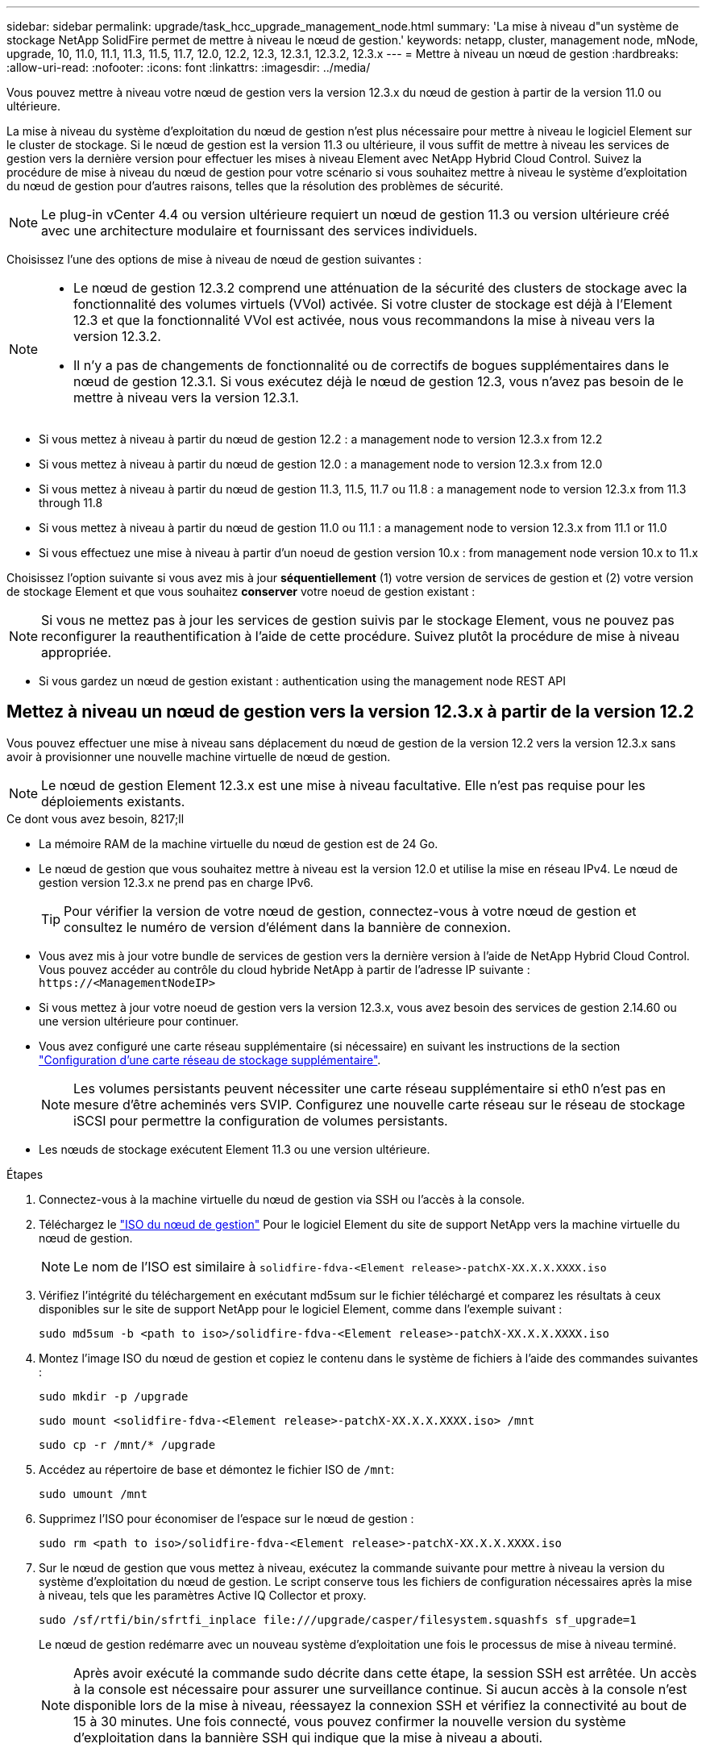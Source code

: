 ---
sidebar: sidebar 
permalink: upgrade/task_hcc_upgrade_management_node.html 
summary: 'La mise à niveau d"un système de stockage NetApp SolidFire permet de mettre à niveau le nœud de gestion.' 
keywords: netapp, cluster, management node, mNode, upgrade, 10, 11.0, 11.1, 11.3, 11.5, 11.7, 12.0, 12.2, 12.3, 12.3.1, 12.3.2, 12.3.x 
---
= Mettre à niveau un nœud de gestion
:hardbreaks:
:allow-uri-read: 
:nofooter: 
:icons: font
:linkattrs: 
:imagesdir: ../media/


[role="lead"]
Vous pouvez mettre à niveau votre nœud de gestion vers la version 12.3.x du nœud de gestion à partir de la version 11.0 ou ultérieure.

La mise à niveau du système d'exploitation du nœud de gestion n'est plus nécessaire pour mettre à niveau le logiciel Element sur le cluster de stockage. Si le nœud de gestion est la version 11.3 ou ultérieure, il vous suffit de mettre à niveau les services de gestion vers la dernière version pour effectuer les mises à niveau Element avec NetApp Hybrid Cloud Control. Suivez la procédure de mise à niveau du nœud de gestion pour votre scénario si vous souhaitez mettre à niveau le système d'exploitation du nœud de gestion pour d'autres raisons, telles que la résolution des problèmes de sécurité.


NOTE: Le plug-in vCenter 4.4 ou version ultérieure requiert un nœud de gestion 11.3 ou version ultérieure créé avec une architecture modulaire et fournissant des services individuels.

Choisissez l'une des options de mise à niveau de nœud de gestion suivantes :

[NOTE]
====
* Le nœud de gestion 12.3.2 comprend une atténuation de la sécurité des clusters de stockage avec la fonctionnalité des volumes virtuels (VVol) activée. Si votre cluster de stockage est déjà à l'Element 12.3 et que la fonctionnalité VVol est activée, nous vous recommandons la mise à niveau vers la version 12.3.2.
* Il n'y a pas de changements de fonctionnalité ou de correctifs de bogues supplémentaires dans le nœud de gestion 12.3.1. Si vous exécutez déjà le nœud de gestion 12.3, vous n'avez pas besoin de le mettre à niveau vers la version 12.3.1.


====
* Si vous mettez à niveau à partir du nœud de gestion 12.2 : a management node to version 12.3.x from 12.2
* Si vous mettez à niveau à partir du nœud de gestion 12.0 : a management node to version 12.3.x from 12.0
* Si vous mettez à niveau à partir du nœud de gestion 11.3, 11.5, 11.7 ou 11.8 : a management node to version 12.3.x from 11.3 through 11.8
* Si vous mettez à niveau à partir du nœud de gestion 11.0 ou 11.1 : a management node to version 12.3.x from 11.1 or 11.0
* Si vous effectuez une mise à niveau à partir d'un noeud de gestion version 10.x : from management node version 10.x to 11.x


Choisissez l'option suivante si vous avez mis à jour *séquentiellement* (1) votre version de services de gestion et (2) votre version de stockage Element et que vous souhaitez *conserver* votre noeud de gestion existant :


NOTE: Si vous ne mettez pas à jour les services de gestion suivis par le stockage Element, vous ne pouvez pas reconfigurer la reauthentification à l'aide de cette procédure. Suivez plutôt la procédure de mise à niveau appropriée.

* Si vous gardez un nœud de gestion existant : authentication using the management node REST API




== Mettez à niveau un nœud de gestion vers la version 12.3.x à partir de la version 12.2

Vous pouvez effectuer une mise à niveau sans déplacement du nœud de gestion de la version 12.2 vers la version 12.3.x sans avoir à provisionner une nouvelle machine virtuelle de nœud de gestion.


NOTE: Le nœud de gestion Element 12.3.x est une mise à niveau facultative. Elle n'est pas requise pour les déploiements existants.

.Ce dont vous avez besoin, 8217;ll
* La mémoire RAM de la machine virtuelle du nœud de gestion est de 24 Go.
* Le nœud de gestion que vous souhaitez mettre à niveau est la version 12.0 et utilise la mise en réseau IPv4. Le nœud de gestion version 12.3.x ne prend pas en charge IPv6.
+

TIP: Pour vérifier la version de votre nœud de gestion, connectez-vous à votre nœud de gestion et consultez le numéro de version d'élément dans la bannière de connexion.

* Vous avez mis à jour votre bundle de services de gestion vers la dernière version à l'aide de NetApp Hybrid Cloud Control. Vous pouvez accéder au contrôle du cloud hybride NetApp à partir de l'adresse IP suivante : `\https://<ManagementNodeIP>`
* Si vous mettez à jour votre noeud de gestion vers la version 12.3.x, vous avez besoin des services de gestion 2.14.60 ou une version ultérieure pour continuer.
* Vous avez configuré une carte réseau supplémentaire (si nécessaire) en suivant les instructions de la section link:../mnode/task_mnode_install_add_storage_NIC.html["Configuration d'une carte réseau de stockage supplémentaire"].
+

NOTE: Les volumes persistants peuvent nécessiter une carte réseau supplémentaire si eth0 n'est pas en mesure d'être acheminés vers SVIP. Configurez une nouvelle carte réseau sur le réseau de stockage iSCSI pour permettre la configuration de volumes persistants.

* Les nœuds de stockage exécutent Element 11.3 ou une version ultérieure.


.Étapes
. Connectez-vous à la machine virtuelle du nœud de gestion via SSH ou l'accès à la console.
. Téléchargez le https://mysupport.netapp.com/site/products/all/details/element-software/downloads-tab["ISO du nœud de gestion"^] Pour le logiciel Element du site de support NetApp vers la machine virtuelle du nœud de gestion.
+

NOTE: Le nom de l'ISO est similaire à `solidfire-fdva-<Element release>-patchX-XX.X.X.XXXX.iso`

. Vérifiez l'intégrité du téléchargement en exécutant md5sum sur le fichier téléchargé et comparez les résultats à ceux disponibles sur le site de support NetApp pour le logiciel Element, comme dans l'exemple suivant :
+
`sudo md5sum -b <path to iso>/solidfire-fdva-<Element release>-patchX-XX.X.X.XXXX.iso`

. Montez l'image ISO du nœud de gestion et copiez le contenu dans le système de fichiers à l'aide des commandes suivantes :
+
[listing]
----
sudo mkdir -p /upgrade
----
+
[listing]
----
sudo mount <solidfire-fdva-<Element release>-patchX-XX.X.X.XXXX.iso> /mnt
----
+
[listing]
----
sudo cp -r /mnt/* /upgrade
----
. Accédez au répertoire de base et démontez le fichier ISO de `/mnt`:
+
[listing]
----
sudo umount /mnt
----
. Supprimez l'ISO pour économiser de l'espace sur le nœud de gestion :
+
[listing]
----
sudo rm <path to iso>/solidfire-fdva-<Element release>-patchX-XX.X.X.XXXX.iso
----
. Sur le nœud de gestion que vous mettez à niveau, exécutez la commande suivante pour mettre à niveau la version du système d'exploitation du nœud de gestion. Le script conserve tous les fichiers de configuration nécessaires après la mise à niveau, tels que les paramètres Active IQ Collector et proxy.
+
[listing]
----
sudo /sf/rtfi/bin/sfrtfi_inplace file:///upgrade/casper/filesystem.squashfs sf_upgrade=1
----
+
Le nœud de gestion redémarre avec un nouveau système d'exploitation une fois le processus de mise à niveau terminé.

+

NOTE: Après avoir exécuté la commande sudo décrite dans cette étape, la session SSH est arrêtée. Un accès à la console est nécessaire pour assurer une surveillance continue. Si aucun accès à la console n'est disponible lors de la mise à niveau, réessayez la connexion SSH et vérifiez la connectivité au bout de 15 à 30 minutes. Une fois connecté, vous pouvez confirmer la nouvelle version du système d'exploitation dans la bannière SSH qui indique que la mise à niveau a abouti.

. Sur le nœud de gestion, exécutez la `redeploy-mnode` script pour conserver les paramètres de configuration précédents des services de gestion :
+

NOTE: Le script conserve la configuration précédente des services de gestion, y compris la configuration du service Active IQ Collector, des contrôleurs (vCenters) ou du proxy, en fonction de vos paramètres.

+
[listing]
----
sudo /sf/packages/mnode/redeploy-mnode -mu <mnode user>
----



IMPORTANT: Si vous aviez précédemment désactivé la fonctionnalité SSH sur le nœud de gestion, vous devez link:../mnode/task_mnode_ssh_management.html["Désactivez de nouveau SSH"] sur le nœud de gestion restauré. Fonctionnalité SSH disponible link:../mnode/task_mnode_enable_remote_support_connections.html["Accès à la session de tunnel de support à distance (RST) de NetApp"] est activé par défaut sur le nœud de gestion.



== Mettez à niveau un nœud de gestion vers la version 12.3.x à partir de la version 12.0

Vous pouvez effectuer une mise à niveau sans déplacement du nœud de gestion de la version 12.0 vers la version 12.3.x sans avoir à provisionner une nouvelle machine virtuelle de nœud de gestion.


NOTE: Le nœud de gestion Element 12.3.x est une mise à niveau facultative. Elle n'est pas requise pour les déploiements existants.

.Ce dont vous avez besoin, 8217;ll
* Le nœud de gestion que vous souhaitez mettre à niveau est la version 12.0 et utilise la mise en réseau IPv4. Le nœud de gestion version 12.3.x ne prend pas en charge IPv6.
+

TIP: Pour vérifier la version de votre nœud de gestion, connectez-vous à votre nœud de gestion et consultez le numéro de version d'élément dans la bannière de connexion.

* Vous avez mis à jour votre bundle de services de gestion vers la dernière version à l'aide de NetApp Hybrid Cloud Control. Vous pouvez accéder au contrôle du cloud hybride NetApp à partir de l'adresse IP suivante : `\https://<ManagementNodeIP>`
* Si vous mettez à jour votre noeud de gestion vers la version 12.3.x, vous avez besoin des services de gestion 2.14.60 ou une version ultérieure pour continuer.
* Vous avez configuré une carte réseau supplémentaire (si nécessaire) en suivant les instructions de la section link:../mnode/task_mnode_install_add_storage_NIC.html["Configuration d'une carte réseau de stockage supplémentaire"].
+

NOTE: Les volumes persistants peuvent nécessiter une carte réseau supplémentaire si eth0 n'est pas en mesure d'être acheminés vers SVIP. Configurez une nouvelle carte réseau sur le réseau de stockage iSCSI pour permettre la configuration de volumes persistants.

* Les nœuds de stockage exécutent Element 11.3 ou une version ultérieure.


.Étapes
. Configurez la RAM de la machine virtuelle du nœud de gestion :
+
.. Mettez la machine virtuelle du nœud de gestion hors tension.
.. Changer de mémoire RAM de la machine virtuelle du nœud de gestion : 12 Go à 24 Go de RAM.
.. Mettez la machine virtuelle du nœud de gestion sous tension.


. Connectez-vous à la machine virtuelle du nœud de gestion via SSH ou l'accès à la console.
. Téléchargez le https://mysupport.netapp.com/site/products/all/details/element-software/downloads-tab["ISO du nœud de gestion"^] Pour le logiciel Element du site de support NetApp vers la machine virtuelle du nœud de gestion.
+

NOTE: Le nom de l'ISO est similaire à `solidfire-fdva-<Element release>-patchX-XX.X.X.XXXX.iso`

. Vérifiez l'intégrité du téléchargement en exécutant md5sum sur le fichier téléchargé et comparez les résultats à ceux disponibles sur le site de support NetApp pour le logiciel Element, comme dans l'exemple suivant :
+
`sudo md5sum -b <path to iso>/solidfire-fdva-<Element release>-patchX-XX.X.X.XXXX.iso`

. Montez l'image ISO du nœud de gestion et copiez le contenu dans le système de fichiers à l'aide des commandes suivantes :
+
[listing]
----
sudo mkdir -p /upgrade
----
+
[listing]
----
sudo mount <solidfire-fdva-<Element release>-patchX-XX.X.X.XXXX.iso> /mnt
----
+
[listing]
----
sudo cp -r /mnt/* /upgrade
----
. Accédez au répertoire de base et démontez le fichier ISO de `/mnt`:
+
[listing]
----
sudo umount /mnt
----
. Supprimez l'ISO pour économiser de l'espace sur le nœud de gestion :
+
[listing]
----
sudo rm <path to iso>/solidfire-fdva-<Element release>-patchX-XX.X.X.XXXX.iso
----
. Sur le nœud de gestion que vous mettez à niveau, exécutez la commande suivante pour mettre à niveau la version du système d'exploitation du nœud de gestion. Le script conserve tous les fichiers de configuration nécessaires après la mise à niveau, tels que les paramètres Active IQ Collector et proxy.
+
[listing]
----
sudo /sf/rtfi/bin/sfrtfi_inplace file:///upgrade/casper/filesystem.squashfs sf_upgrade=1
----
+
Le nœud de gestion redémarre avec un nouveau système d'exploitation une fois le processus de mise à niveau terminé.

+

NOTE: Après avoir exécuté la commande sudo décrite dans cette étape, la session SSH est arrêtée. Un accès à la console est nécessaire pour assurer une surveillance continue. Si aucun accès à la console n'est disponible lors de la mise à niveau, réessayez la connexion SSH et vérifiez la connectivité au bout de 15 à 30 minutes. Une fois connecté, vous pouvez confirmer la nouvelle version du système d'exploitation dans la bannière SSH qui indique que la mise à niveau a abouti.

. Sur le nœud de gestion, exécutez la `redeploy-mnode` script pour conserver les paramètres de configuration précédents des services de gestion :
+

NOTE: Le script conserve la configuration précédente des services de gestion, y compris la configuration du service Active IQ Collector, des contrôleurs (vCenters) ou du proxy, en fonction de vos paramètres.

+
[listing]
----
sudo /sf/packages/mnode/redeploy-mnode -mu <mnode user>
----



IMPORTANT: Fonctionnalité SSH disponible link:../mnode/task_mnode_enable_remote_support_connections.html["Accès à la session de tunnel de support à distance (RST) de NetApp"] est désactivé par défaut sur les nœuds de gestion exécutant les services de gestion 2.18 et versions ultérieures. Si vous aviez précédemment activé la fonctionnalité SSH sur le nœud de gestion, vous devrez peut-être la activer link:../mnode/task_mnode_ssh_management.html["Désactivez de nouveau SSH"] sur le nœud de gestion mis à niveau.



== Mettez à niveau un nœud de gestion vers la version 12.3.x de 11.3 à 11.8

Vous pouvez effectuer une mise à niveau sans déplacement du nœud de gestion de la version 11.3, 11.5, 11.7 ou 11.8 vers la version 12.3.x, sans avoir à provisionner une nouvelle machine virtuelle de nœud de gestion.


NOTE: Le nœud de gestion Element 12.3.x est une mise à niveau facultative. Elle n'est pas requise pour les déploiements existants.

.Ce dont vous avez besoin, 8217;ll
* Le nœud de gestion que vous souhaitez mettre à niveau est la version 11.3, 11.5, 11.7 ou 11.8 et utilise la mise en réseau IPv4. Le nœud de gestion version 12.3.x ne prend pas en charge IPv6.
+

TIP: Pour vérifier la version de votre nœud de gestion, connectez-vous à votre nœud de gestion et consultez le numéro de version d'élément dans la bannière de connexion.

* Vous avez mis à jour votre bundle de services de gestion vers la dernière version à l'aide de NetApp Hybrid Cloud Control. Vous pouvez accéder au contrôle du cloud hybride NetApp à partir de l'adresse IP suivante : `\https://<ManagementNodeIP>`
* Si vous mettez à jour votre noeud de gestion vers la version 12.3.x, vous avez besoin des services de gestion 2.14.60 ou une version ultérieure pour continuer.
* Vous avez configuré une carte réseau supplémentaire (si nécessaire) en suivant les instructions de la section link:../mnode/task_mnode_install_add_storage_NIC.html["Configuration d'une carte réseau de stockage supplémentaire"].
+

NOTE: Les volumes persistants peuvent nécessiter une carte réseau supplémentaire si eth0 n'est pas en mesure d'être acheminés vers SVIP. Configurez une nouvelle carte réseau sur le réseau de stockage iSCSI pour permettre la configuration de volumes persistants.

* Les nœuds de stockage exécutent Element 11.3 ou une version ultérieure.


.Étapes
. Configurez la RAM de la machine virtuelle du nœud de gestion :
+
.. Mettez la machine virtuelle du nœud de gestion hors tension.
.. Changer de mémoire RAM de la machine virtuelle du nœud de gestion : 12 Go à 24 Go de RAM.
.. Mettez la machine virtuelle du nœud de gestion sous tension.


. Connectez-vous à la machine virtuelle du nœud de gestion via SSH ou l'accès à la console.
. Téléchargez le https://mysupport.netapp.com/site/products/all/details/element-software/downloads-tab["ISO du nœud de gestion"^] Pour le logiciel Element du site de support NetApp vers la machine virtuelle du nœud de gestion.
+

NOTE: Le nom de l'ISO est similaire à `solidfire-fdva-<Element release>-patchX-XX.X.X.XXXX.iso`

. Vérifiez l'intégrité du téléchargement en exécutant md5sum sur le fichier téléchargé et comparez les résultats à ceux disponibles sur le site de support NetApp pour le logiciel Element, comme dans l'exemple suivant :
+
`sudo md5sum -b <path to iso>/solidfire-fdva-<Element release>-patchX-XX.X.X.XXXX.iso`

. Montez l'image ISO du nœud de gestion et copiez le contenu dans le système de fichiers à l'aide des commandes suivantes :
+
[listing]
----
sudo mkdir -p /upgrade
----
+
[listing]
----
sudo mount <solidfire-fdva-<Element release>-patchX-XX.X.X.XXXX.iso> /mnt
----
+
[listing]
----
sudo cp -r /mnt/* /upgrade
----
. Accédez au répertoire de base et démontez le fichier ISO de `/mnt`:
+
[listing]
----
sudo umount /mnt
----
. Supprimez l'ISO pour économiser de l'espace sur le nœud de gestion :
+
[listing]
----
sudo rm <path to iso>/solidfire-fdva-<Element release>-patchX-XX.X.X.XXXX.iso
----
. Sur le nœud de gestion 11.3, 11.5, 11.7 ou 11.8, exécutez la commande suivante pour mettre à niveau la version du système d'exploitation du nœud de gestion. Le script conserve tous les fichiers de configuration nécessaires après la mise à niveau, tels que les paramètres Active IQ Collector et proxy.
+
[listing]
----
sudo /sf/rtfi/bin/sfrtfi_inplace file:///upgrade/casper/filesystem.squashfs sf_upgrade=1
----
+
Le nœud de gestion redémarre avec un nouveau système d'exploitation une fois le processus de mise à niveau terminé.

+

NOTE: Après avoir exécuté la commande sudo décrite dans cette étape, la session SSH est arrêtée. Un accès à la console est nécessaire pour assurer une surveillance continue. Si aucun accès à la console n'est disponible lors de la mise à niveau, réessayez la connexion SSH et vérifiez la connectivité au bout de 15 à 30 minutes. Une fois connecté, vous pouvez confirmer la nouvelle version du système d'exploitation dans la bannière SSH qui indique que la mise à niveau a abouti.

. Sur le nœud de gestion, exécutez la `redeploy-mnode` script pour conserver les paramètres de configuration précédents des services de gestion :
+

NOTE: Le script conserve la configuration précédente des services de gestion, y compris la configuration du service Active IQ Collector, des contrôleurs (vCenters) ou du proxy, en fonction de vos paramètres.

+
[listing]
----
sudo /sf/packages/mnode/redeploy-mnode -mu <mnode user>
----



IMPORTANT: Fonctionnalité SSH disponible link:../mnode/task_mnode_enable_remote_support_connections.html["Accès à la session de tunnel de support à distance (RST) de NetApp"] est désactivé par défaut sur les nœuds de gestion exécutant les services de gestion 2.18 et versions ultérieures. Si vous aviez précédemment activé la fonctionnalité SSH sur le nœud de gestion, vous devrez peut-être la activer link:../mnode/task_mnode_ssh_management.html["Désactivez de nouveau SSH"] sur le nœud de gestion mis à niveau.



== Mettez à niveau un nœud de gestion vers la version 12.3.x à partir de la version 11.1 ou 11.0

Vous pouvez effectuer une mise à niveau sans déplacement du nœud de gestion de la version 11.0 ou 11.1 vers la version 12.3.x sans avoir à provisionner une nouvelle machine virtuelle de nœud de gestion.

.Ce dont vous avez besoin, 8217;ll
* Les nœuds de stockage exécutent Element 11.3 ou une version ultérieure.
+

NOTE: Utilisez la dernière version de HealthTools pour mettre à niveau le logiciel Element.

* Le nœud de gestion que vous souhaitez mettre à niveau est la version 11.0 ou 11.1 et utilise la mise en réseau IPv4. Le nœud de gestion version 12.3.x ne prend pas en charge IPv6.
+

TIP: Pour vérifier la version de votre nœud de gestion, connectez-vous à votre nœud de gestion et consultez le numéro de version d'élément dans la bannière de connexion.

* Pour le nœud de gestion 11.0, la mémoire des machines virtuelles doit être augmentée manuellement à 12 Go.
* Vous avez configuré une carte réseau supplémentaire (si nécessaire) à l'aide des instructions de configuration d'une carte réseau de stockage (eth1) dans le guide d'utilisation du nœud de gestion de votre produit.
+

NOTE: Les volumes persistants peuvent nécessiter une carte réseau supplémentaire si eth0 n'est pas en mesure d'être acheminés vers SVIP. Configurez une nouvelle carte réseau sur le réseau de stockage iSCSI pour permettre la configuration de volumes persistants.



.Étapes
. Configurez la RAM de la machine virtuelle du nœud de gestion :
+
.. Mettez la machine virtuelle du nœud de gestion hors tension.
.. Changer de mémoire RAM de la machine virtuelle du nœud de gestion : 12 Go à 24 Go de RAM.
.. Mettez la machine virtuelle du nœud de gestion sous tension.


. Connectez-vous à la machine virtuelle du nœud de gestion via SSH ou l'accès à la console.
. Téléchargez le https://mysupport.netapp.com/site/products/all/details/element-software/downloads-tab["ISO du nœud de gestion"^] Pour le logiciel Element du site de support NetApp vers la machine virtuelle du nœud de gestion.
+

NOTE: Le nom de l'ISO est similaire à `solidfire-fdva-<Element release>-patchX-XX.X.X.XXXX.iso`

. Vérifiez l'intégrité du téléchargement en exécutant md5sum sur le fichier téléchargé et comparez les résultats à ceux disponibles sur le site de support NetApp pour le logiciel Element, comme dans l'exemple suivant :
+
[listing]
----
sudo md5sum -b <path to iso>/solidfire-fdva-<Element release>-patchX-XX.X.X.XXXX.iso
----
. Montez l'image ISO du nœud de gestion et copiez le contenu dans le système de fichiers à l'aide des commandes suivantes :
+
[listing]
----
sudo mkdir -p /upgrade
----
+
[listing]
----
sudo mount solidfire-fdva-<Element release>-patchX-XX.X.X.XXXX.iso /mnt
----
+
[listing]
----
sudo cp -r /mnt/* /upgrade
----
. Accédez au répertoire racine et démontez le fichier ISO de /mnt :
+
[listing]
----
sudo umount /mnt
----
. Supprimez l'ISO pour économiser de l'espace sur le nœud de gestion :
+
[listing]
----
sudo rm <path to iso>/solidfire-fdva-<Element release>-patchX-XX.X.X.XXXX.iso
----
. Exécutez l'un des scripts suivants avec des options de mise à niveau de la version du système d'exploitation du nœud de gestion. Exécutez uniquement le script approprié pour votre version. Chaque script conserve tous les fichiers de configuration nécessaires après la mise à niveau, tels que les paramètres Active IQ Collector et proxy.
+
.. Sur un nœud de gestion 11.1 (11.1.0.73), exécutez la commande suivante :
+
[listing]
----
sudo /sf/rtfi/bin/sfrtfi_inplace file:///upgrade/casper/filesystem.squashfs sf_upgrade=1 sf_keep_paths="/sf/packages/solidfire-sioc-4.2.3.2288 /sf/packages/solidfire-nma-1.4.10/conf /sf/packages/sioc /sf/packages/nma"
----
.. Sur un nœud de gestion 11.1 (11.1.0.72), exécutez la commande suivante :
+
[listing]
----
sudo /sf/rtfi/bin/sfrtfi_inplace file:///upgrade/casper/filesystem.squashfs sf_upgrade=1 sf_keep_paths="/sf/packages/solidfire-sioc-4.2.1.2281 /sf/packages/solidfire-nma-1.4.10/conf /sf/packages/sioc /sf/packages/nma"
----
.. Sur un nœud de gestion 11.0 (11.0.0.781), exécutez la commande suivante :
+
[listing]
----
sudo /sf/rtfi/bin/sfrtfi_inplace file:///upgrade/casper/filesystem.squashfs sf_upgrade=1 sf_keep_paths="/sf/packages/solidfire-sioc-4.2.0.2253 /sf/packages/solidfire-nma-1.4.8/conf /sf/packages/sioc /sf/packages/nma"
----
+
Le nœud de gestion redémarre avec un nouveau système d'exploitation une fois le processus de mise à niveau terminé.

+

NOTE: Après avoir exécuté la commande sudo décrite dans cette étape, la session SSH est arrêtée. Un accès à la console est nécessaire pour assurer une surveillance continue. Si aucun accès à la console n'est disponible lors de la mise à niveau, réessayez la connexion SSH et vérifiez la connectivité au bout de 15 à 30 minutes. Une fois connecté, vous pouvez confirmer la nouvelle version du système d'exploitation dans la bannière SSH qui indique que la mise à niveau a abouti.



. Sur le nœud de gestion 12.3.x, exécutez le `upgrade-mnode` script pour conserver les paramètres de configuration précédents.
+

NOTE: Si vous effectuez une migration à partir d'un nœud de gestion 11.0 ou 11.1, le script copie le collecteur Active IQ dans le nouveau format de configuration.

+
.. Pour un seul cluster de stockage géré par un nœud de gestion 11.0 ou 11.1 avec des volumes persistants :
+
[listing]
----
sudo /sf/packages/mnode/upgrade-mnode -mu <mnode user> -pv <true - persistent volume> -pva <persistent volume account name - storage volume account>
----
.. Pour un seul cluster de stockage géré par un nœud de gestion existant 11.0 ou 11.1 sans volumes persistants :
+
[listing]
----
sudo /sf/packages/mnode/upgrade-mnode -mu <mnode user>
----
.. Pour plusieurs clusters de stockage gérés par un nœud de gestion existant 11.0 ou 11.1 avec des volumes persistants :
+
[listing]
----
sudo /sf/packages/mnode/upgrade-mnode -mu <mnode user> -pv <true - persistent volume> -pva <persistent volume account name - storage volume account> -pvm <persistent volumes mvip>
----
.. Pour plusieurs clusters de stockage gérés par un nœud de gestion existant 11.0 ou 11.1 sans volumes persistants (la `-pvm` Flag doit fournir l'une des adresses MVIP du cluster) :
+
[listing]
----
sudo /sf/packages/mnode/upgrade-mnode -mu <mnode user> -pvm <mvip for persistent volumes>
----


. (Pour toutes les installations de stockage 100 % Flash NetApp SolidFire avec le plug-in NetApp Element pour vCenter Server) mettez à jour le plug-in vCenter sur le nœud de gestion 12.3.x en suivant les étapes du link:task_vcp_upgrade_plugin.html["Mettez à niveau le plug-in Element pour vCenter Server"] sujet.
. Recherchez l'ID de ressource pour votre installation à l'aide de l'API de nœud de gestion :
+
.. Dans un navigateur, connectez-vous à l'interface de l'API REST du nœud de gestion :
+
... Accédez au MVIP de stockage et connectez-vous. Cette action entraîne l'acceptation du certificat pour l'étape suivante.


.. Ouvrez l'interface utilisateur de l'API REST du service d'inventaire sur le nœud de gestion :
+
[listing]
----
https://<ManagementNodeIP>/inventory/1/
----
.. Sélectionnez *Authorise* et procédez comme suit :
+
... Saisissez le nom d'utilisateur et le mot de passe du cluster.
... Saisissez l'ID client en tant que `mnode-client`.
... Sélectionnez *Autoriser* pour démarrer une session.
... Fermez la fenêtre.


.. Dans l'interface utilisateur de l'API REST, sélectionnez *OBTENIR ​/installations*.
.. Sélectionnez *essayez-le*.
.. Sélectionnez *Exécuter*.
.. À partir du corps de réponse du code 200, copiez le `id` pour l'installation.
+
Votre installation dispose d'une configuration de ressource de base créée lors de l'installation ou de la mise à niveau.







== Migration du nœud de gestion version 10.x vers 11.x

Si vous disposez d'un nœud de gestion sous la version 10.x, vous ne pouvez pas effectuer la mise à niveau de 10.x vers 11.x. Vous pouvez utiliser cette procédure de migration pour copier la configuration de 10.x vers un nœud de gestion 11.1 récemment déployé. Si votre nœud de gestion est actuellement à 11.0 ou supérieur, vous devez ignorer cette procédure. Vous avez besoin du nœud de gestion 11.0 ou 11.1 et du link:task_upgrade_element_latest_healthtools.html["Derniers outils de santé"] De mise à niveau du logiciel Element de 10.3 + à 11.x.

.Étapes
. Depuis l'interface VMware vSphere, déployer le nœud de gestion 11.1 OVA et le mettre sous tension.
. Ouvrez la console VM du nœud de gestion qui ouvre l'interface utilisateur du terminal (TUI).
. Utilisez la TUI pour créer un nouvel ID administrateur et attribuer un mot de passe.
. Dans le nœud de gestion TUI, connectez-vous au nœud de gestion avec le nouvel ID et le nouveau mot de passe, puis vérifiez son fonctionnement.
. Depuis vCenter ou le nœud de gestion TUI, procurez-vous l'adresse IP du nœud de gestion 11.1 et recherchez l'adresse IP sur le port 9443 pour ouvrir l'interface utilisateur du nœud de gestion.
+
[listing]
----
https://<mNode 11.1 IP address>:9443
----
. Dans vSphere, sélectionnez *Configuration NetApp Element* > *Paramètres nœud M*. (Dans les versions antérieures, le menu principal est *Configuration NetApp SolidFire*.)
. Sélectionnez *actions* > *Effacer*.
. Pour confirmer, sélectionnez *Oui*. Le champ État du nœud M ne doit pas être configuré.
+

NOTE: Lorsque vous accédez à l'onglet *Paramètres du nœud M* pour la première fois, le champ État du nœud M peut s'afficher comme *non configuré* au lieu du *UP* attendu ; il se peut que vous ne puissiez pas choisir *actions* > *Clear*. Actualisez le navigateur. Le champ État du nœud M s'affiche par la suite *UP*.

. Déconnexion de vSphere.
. Dans un navigateur Web, ouvrez l'utilitaire d'enregistrement des nœuds de gestion et sélectionnez *QoSSIOC Service Management*:
+
[listing]
----
https://<mNode 11.1 IP address>:9443
----
. Définissez le nouveau mot de passe QoSSIOC.
+

NOTE: Le mot de passe par défaut est `solidfire`. Ce mot de passe est requis pour définir le nouveau mot de passe.

. Sélectionnez l'onglet *enregistrement du plug-in vCenter*.
. Sélectionnez *mettre à jour le plug-in*.
. Saisissez les valeurs requises. Lorsque vous avez terminé, sélectionnez *UPDATE*.
. Connectez-vous à vSphere et sélectionnez *Configuration NetApp Element* > *Paramètres nœud M*.
. Sélectionnez *actions* > *configurer*.
. Indiquez l'adresse IP du nœud de gestion, l'ID utilisateur du nœud de gestion (le nom d'utilisateur est `admin`), le mot de passe que vous avez défini dans l'onglet *QoSSIOC Service Management* de l'utilitaire d'enregistrement, ainsi que l'ID utilisateur et le mot de passe vCenter.
+
Dans vSphere, l'onglet *mNode Settings* (Paramètres du nœud M) doit afficher l'état du nœud M sous la forme *UP*, ce qui indique que le nœud de gestion 11.1 est enregistré dans vCenter.

. À partir de l'utilitaire d'enregistrement de nœud de gestion (`\https://<mNode 11.1 IP address>:9443`), redémarrez le service SIOC depuis *QoSSIOC Service Management*.
. Attendez une minute et vérifiez l'onglet *Configuration NetApp Element* > *Paramètres mNode*. Cela devrait afficher l'état du nœud M comme *UP*.
+
Si l'état est *DOWN*, vérifiez les autorisations pour `/sf/packages/sioc/app.properties`. Le fichier doit avoir des autorisations de lecture, d'écriture et d'exécution pour le propriétaire du fichier. Les autorisations correctes doivent apparaître comme suit :

+
[listing]
----
-rwx------
----
. Une fois le processus SIOC démarré et vCenter affiche l'état du nœud M sous *UP*, vérifiez les journaux de l' `sf-hci-nma` service sur le nœud de gestion. Il ne devrait y avoir aucun message d'erreur.
. (Pour le noeud de gestion 11.1 uniquement) SSH dans le noeud de gestion version 11.1 avec privilèges root et démarrer le service NMA avec les commandes suivantes :
+
[listing]
----
# systemctl enable /sf/packages/nma/systemd/sf-hci-nma.service
----
+
[listing]
----
# systemctl start sf-hci-nma21
----
. Effectuez des actions depuis vCenter pour supprimer un disque, ajouter un disque ou redémarrer les nœuds. Cela déclenche des alertes de stockage, qui doivent être signalées dans vCenter. Si cela fonctionne, les alertes système NMA fonctionnent comme prévu.
. Si ONTAP Select est configuré dans vCenter, configurez les alertes ONTAP Select dans NMA en copiant `.ots.properties` fichier du noeud de gestion précédent vers la version 11.1 du noeud de gestion `/sf/packages/nma/conf/.ots.properties` Et redémarrez le service NMA à l'aide de la commande suivante :
+
[listing]
----
systemctl restart sf-hci-nma
----
. Vérifiez que ONTAP Select fonctionne en affichant les journaux à l'aide de la commande suivante :
+
[listing]
----
journalctl -f | grep -i ots
----
. Configurez Active IQ en procédant comme suit :
+
.. SSH dans la version 11.1 du nœud de gestion et accédez au `/sf/packages/collector` répertoire.
.. Exécutez la commande suivante :
+
[listing]
----
sudo ./manage-collector.py --set-username netapp --set-password --set-mvip <MVIP>
----
.. Entrez le mot de passe de l'interface utilisateur du nœud de gestion lorsque vous y êtes invité.
.. Exécutez les commandes suivantes :
+
[listing]
----
./manage-collector.py --get-all
----
+
[listing]
----
sudo systemctl restart sfcollector
----
.. La vérification `sfcollector` journaux pour confirmer que le système fonctionne.


. Dans vSphere, l'onglet *Configuration NetApp Element* > *Paramètres du nœud M* doit afficher l'état du nœud M sous *UP*.
. Vérifiez que NMA signale les alertes système et ONTAP Select.
. Si tout fonctionne comme prévu, arrêtez et supprimez le nœud de gestion 10.x VM.




== Reconfigurez l'authentification à l'aide de l'API REST de nœud de gestion

Vous pouvez conserver votre nœud de gestion existant si vous disposez de services de gestion mis à niveau séquentiellement (1) votre système de stockage Element. Si vous avez suivi un ordre de mise à niveau différent, reportez-vous aux procédures de mise à niveau des nœuds de gestion sur place.

.Avant de commencer
* Vous avez mis à jour vos services de gestion sur 2.10.29 ou une version ultérieure.
* Votre cluster de stockage exécute Element 12.0 ou une version ultérieure.
* Votre nœud de gestion est version 11.3 ou ultérieure.
* Vous avez mis à jour vos services de gestion de façon séquentielle, puis mis à niveau votre stockage Element. Vous ne pouvez pas reconfigurer l'authentification à l'aide de cette procédure à moins que vous ayez terminé les mises à niveau dans l'ordre décrit.


.Étapes
. Ouvrez l'interface de l'API REST du nœud de gestion sur le nœud de gestion :
+
[listing]
----
https://<ManagementNodeIP>/mnode
----
. Sélectionnez *Authorise* et procédez comme suit :
+
.. Saisissez le nom d'utilisateur et le mot de passe du cluster.
.. Saisissez l'ID client en tant que `mnode-client` si la valeur n'est pas déjà renseignée.
.. Sélectionnez *Autoriser* pour démarrer une session.


. Dans l'interface utilisateur de l'API REST, sélectionnez *POST /services/reconfigure-auth*.
. Sélectionnez *essayez-le*.
. Pour le paramètre *load_images*, sélectionnez `true`.
. Sélectionnez *Exécuter*.
+
Le corps de réponse indique que la reconfiguration a réussi.



[discrete]
== Trouvez plus d'informations

* https://www.netapp.com/data-storage/solidfire/documentation["Page Ressources SolidFire et Element"^]
* https://docs.netapp.com/us-en/vcp/index.html["Plug-in NetApp Element pour vCenter Server"^]


